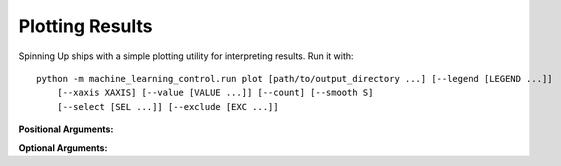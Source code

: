 ================
Plotting Results
================

Spinning Up ships with a simple plotting utility for interpreting results. Run it with:

.. parsed-literal::

    python -m machine_learning_control.run plot [path/to/output_directory ...] [--legend [LEGEND ...]]
        [--xaxis XAXIS] [--value [VALUE ...]] [--count] [--smooth S]
        [--select [SEL ...]] [--exclude [EXC ...]]


**Positional Arguments:**

.. option:: logdir

    *strings*. As many log directories (or prefixes to log directories, which the plotter will autocomplete internally) as you'd like to plot from. Logdirs will be searched recursively for experiment outputs.

    .. admonition:: You Should Know

        The internal autocompleting is really handy! Suppose you have run several experiments, with the aim of comparing performance between different algorithms, resulting in a log directory structure of:

        .. parsed-literal::

            data/
                bench_algo1/
                    bench_algo1-seed0/
                    bench_algo1-seed10/
                bench_algo2/
                    bench_algo2-seed0/
                    bench_algo2-seed10/

        You can easily produce a graph comparing algo1 and algo2 with:

        .. parsed-literal::

            python machine_learning_control/control/utils/plot.py data/bench_algo

        relying on the autocomplete to find both ``data/bench_algo1`` and ``data/bench_algo2``.

**Optional Arguments:**

.. option:: -l, --legend=[LEGEND ...]

    *strings*. Optional way to specify legend for the plot. The plotter legend will automatically use the ``exp_name`` from the ``config.json`` file, unless you tell it otherwise through this flag. This only works if you provide a name for each directory that will get plotted. (Note: this may not be the same as the number of logdir args you provide! Recall that the plotter looks for autocompletes of the logdir args: there may be more than one match for a given logdir prefix, and you will need to provide a legend string for each one of those matches---unless you have removed some of them as candidates via selection or exclusion rules (below).)

.. option:: -x, --xaxis=XAXIS, default='step'

    *string*. Pick what column from data is used for the x-axis.

.. option:: -y, --value=[VALUE ...], default='Performance'

    *strings*. Pick what columns from data to graph on the y-axis. Submitting multiple values will produce multiple graphs. Defaults to ``Performance``, which is not an actual output of any algorithm. Instead, ``Performance`` refers to either ``AverageEpRet``, the correct performance measure for the on-policy algorithms, or ``AverageTestEpRet``, the correct performance measure for the off-policy algorithms. The plotter will automatically figure out which of ``AverageEpRet`` or ``AverageTestEpRet`` to report for each separate logdir.

.. option:: --count

    Optional flag. By default, the plotter shows y-values which are averaged across all results that share an ``exp_name``, which is typically a set of identical experiments that only vary in random seed. But if you'd like to see all of those curves separately, use the ``--count`` flag.

.. option:: -s, --smooth=S, default=1

    *int*. Smooth data by averaging it over a fixed window. This parameter says how wide the averaging window will be.

.. option:: --select=[SEL ...]

    *strings*. Optional selection rule: the plotter will only show curves from logdirs that contain all of these substrings.

.. option:: --exclude=[EXC ...]

    *strings*. Optional exclusion rule: plotter will only show curves from logdirs that do not contain these substrings.
